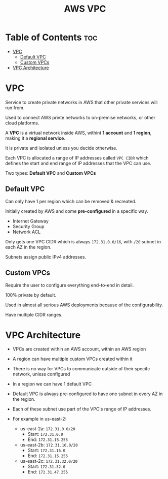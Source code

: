 :PROPERTIES:
:ID:       BBD11E2C-722B-4E9E-8B0D-EBC95863654E
:END:
#+title: AWS VPC
#+tags: [[id:408B7225-BAE3-4B4B-B1E8-C12C831563B0][Associate Shared]]
* Table of Contents :toc:
- [[#vpc][VPC]]
  - [[#default-vpc][Default VPC]]
  - [[#custom-vpcs][Custom VPCs]]
- [[#vpc-architecture][VPC Architecture]]

* VPC
Service to create private networks in AWS that other private services will run from.

Used to connect AWS privte networks to on-premise networks, or other cloud platforms.

A *VPC* is a virtual network inside AWS, withint *1 account* and *1 region*, making it a *regional service*.

It is private and isolated unless you decide otherwise.

Each VPC is allocated a range of IP addresses called ~VPC CIDR~ which defines the start and end range of IP addresses that the VPC can use.

Two types: *Default VPC* and *Custom VPCs*

** Default VPC

Can only have 1 per region which can be removed & recreated.

Initially created by AWS and come *pre-configured* in a specific way.
- Internet Gateway
- Security Group
- Network ACL

Only gets one VPC CIDR which is always ~172.31.0.0/16~, with ~/20~ subnet in each AZ in the region.

Subnets assign public IPv4 addresses.

** Custom VPCs

Require the user to configure everything end-to-end in detail.

100% private by default.

Used in almost all serious AWS deployments because of the configurability.

Have multiple CIDR ranges.

* VPC Architecture
- VPCs are created within an AWS account, within an AWS region
- A region can have multiple custom VPCs created within it
- There is no way for VPCs to communicate outside of their specifc network, unless configured

- In a region we can have 1 default VPC
- Default VPC is always pre-configured to have one subnet in every AZ in the region.
- Each of these subnet use part of the VPC's range of IP addresses.
- For example in us-east-2:
  - us-east-2a: ~172.31.0.0/20~
    - Start: ~172.31.0.0~
    - End: ~172.31.15.255~
  - us-east-2b: ~172.31.16.0/20~
    - Start: ~172.31.16.0~
    - End: ~172.31.15.255~
  - us-east-2c: ~172.31.32.0/20~
    - Start: ~172.31.32.0~
    - End: ~172.31.47.255~
